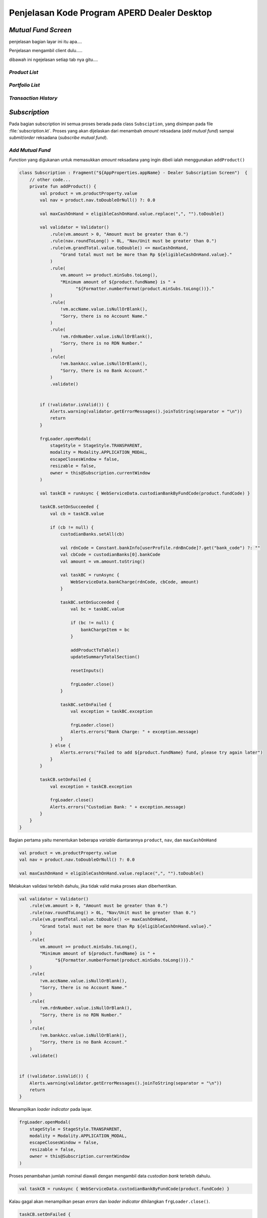 Penjelasan Kode Program APERD Dealer Desktop
=======


*Mutual Fund Screen*
-------

penjelasan bagian layar ini itu apa....


Penjelasan mengambil client dulu.....


dibawah ini ngejelasan setiap tab nya gitu....

*Product List*
~~~~~~~


*Portfolio  List*
~~~~~~~


*Transaction History*
~~~~~~~


*Subscription*
-------

Pada bagian subscription ini semua proses berada pada class ``Subsciption``, yang disimpan pada
file :file:`subscription.kt`. Proses yang akan dijelaskan dari menambah *amount* reksadana (*add mutual fund*)
sampai *submit*/*order* reksadana (*subscribe mutual fund*).


*Add Mutual Fund*
~~~~~~~
*Function* yang digukanan untuk memasukkan *amount* reksadana yang ingin dibeli ialah menggunakan ``addProduct()``

.. code-block:: kotlin

    class Subscription : Fragment("${AppProperties.appName} - Dealer Subscription Screen")  {
        // other code...
        private fun addProduct() {
            val product = vm.productProperty.value
            val nav = product.nav.toDoubleOrNull() ?: 0.0

            val maxCashOnHand = eligibleCashOnHand.value.replace(",", "").toDouble()

            val validator = Validator()
                .rule(vm.amount > 0, "Amount must be greater than 0.")
                .rule(nav.roundToLong() > 0L, "Nav/Unit must be greater than 0.")
                .rule(vm.grandTotal.value.toDouble() <= maxCashOnHand,
                    "Grand total must not be more than Rp ${eligibleCashOnHand.value}."
                )
                .rule(
                    vm.amount >= product.minSubs.toLong(),
                    "Minimum amount of ${product.fundName} is " +
                          "${Formatter.numberFormat(product.minSubs.toLong())}."
                )
                .rule(
                    !vm.accName.value.isNullOrBlank(),
                    "Sorry, there is no Account Name."
                )
                .rule(
                    !vm.rdnNumber.value.isNullOrBlank(),
                    "Sorry, there is no RDN Number."
                )
                .rule(
                    !vm.bankAcc.value.isNullOrBlank(),
                    "Sorry, there is no Bank Account."
                )
                .validate()


            if (!validator.isValid()) {
                Alerts.warning(validator.getErrorMessages().joinToString(separator = "\n"))
                return
            }

            frgLoader.openModal(
                stageStyle = StageStyle.TRANSPARENT,
                modality = Modality.APPLICATION_MODAL,
                escapeClosesWindow = false,
                resizable = false,
                owner = this@Subscription.currentWindow
            )

            val taskCB = runAsync { WebServiceData.custodianBankByFundCode(product.fundCode) }

            taskCB.setOnSucceeded {
                val cb = taskCB.value

                if (cb != null) {
                    custodianBanks.setAll(cb)

                    val rdnCode = Constant.bankInfo[userProfile.rdnBnCode]?.get("bank_code") ?: ""
                    val cbCode = custodianBanks[0].bankCode
                    val amount = vm.amount.toString()

                    val taskBC = runAsync {
                        WebServiceData.bankCharge(rdnCode, cbCode, amount)
                    }

                    taskBC.setOnSucceeded {
                        val bc = taskBC.value

                        if (bc != null) {
                            bankChargeItem = bc
                        }

                        addProductToTable()
                        updateSummaryTotalSection()

                        resetInputs()

                        frgLoader.close()
                    }

                    taskBC.setOnFailed {
                        val exception = taskBC.exception

                        frgLoader.close()
                        Alerts.errors("Bank Charge: " + exception.message)
                    }
                } else {
                    Alerts.errors("Failed to add ${product.fundName} fund, please try again later")
                }
            }

            taskCB.setOnFailed {
                val exception = taskCB.exception

                frgLoader.close()
                Alerts.errors("Custodian Bank: " + exception.message)
            }
        }
    }


Bagian pertama yaitu menentukan beberapa *variable* diantarannya ``product``, ``nav``, dan ``maxCashOnHand``

.. code-block::  kotlin

    val product = vm.productProperty.value
    val nav = product.nav.toDoubleOrNull() ?: 0.0

    val maxCashOnHand = eligibleCashOnHand.value.replace(",", "").toDouble()



Melakukan validasi terlebih dahulu, jika tidak valid maka proses akan diberhentikan.

.. code-block:: kotlin

    val validator = Validator()
        .rule(vm.amount > 0, "Amount must be greater than 0.")
        .rule(nav.roundToLong() > 0L, "Nav/Unit must be greater than 0.")
        .rule(vm.grandTotal.value.toDouble() <= maxCashOnHand,
            "Grand total must not be more than Rp ${eligibleCashOnHand.value}."
        )
        .rule(
            vm.amount >= product.minSubs.toLong(),
            "Minimum amount of ${product.fundName} is " +
                  "${Formatter.numberFormat(product.minSubs.toLong())}."
        )
        .rule(
            !vm.accName.value.isNullOrBlank(),
            "Sorry, there is no Account Name."
        )
        .rule(
            !vm.rdnNumber.value.isNullOrBlank(),
            "Sorry, there is no RDN Number."
        )
        .rule(
            !vm.bankAcc.value.isNullOrBlank(),
            "Sorry, there is no Bank Account."
        )
        .validate()


    if (!validator.isValid()) {
        Alerts.warning(validator.getErrorMessages().joinToString(separator = "\n"))
        return
    }


Menampilkan *loader indicator* pada layar.

.. code-block:: kotlin

    frgLoader.openModal(
        stageStyle = StageStyle.TRANSPARENT,
        modality = Modality.APPLICATION_MODAL,
        escapeClosesWindow = false,
        resizable = false,
        owner = this@Subscription.currentWindow
    )


Proses penambahan jumlah nominal diawali dengan mengambil data *custodian bank* terlebih dahulu.

.. code-block:: kotlin

    val taskCB = runAsync { WebServiceData.custodianBankByFundCode(product.fundCode) }


Kalau gagal akan menampilkan pesan *errors* dan *loader indicator* dihilangkan ``frgLoader.close()``.

.. code-block:: kotlin

    taskCB.setOnFailed {
        val exception = taskCB.exception

        frgLoader.close()
        Alerts.errors("Custodian Bank: " + exception.message)
    }

Jika sukses mengambil data *custodian bank*, akan dilanjutkan untuk mengambil data *bank charge*.
Sebelum mengambil data *bank charge* harus dicek *null* tidak nya *custodian bank*.
Jika berhasil, proses dilanjutkan dan kalau gagal akan menampilkan pesan *error* pada layar.

.. code-block:: kotlin

    taskCB.setOnSucceeded {
        val cb = taskCB.value

        if (cb != null) {
            custodianBanks.setAll(cb)

            val rdnCode = Constant.bankInfo[userProfile.rdnBnCode]?.get("bank_code") ?: ""
            val cbCode = custodianBanks[0].bankCode
            val amount = vm.amount.toString()

            val taskBC = runAsync {
                WebServiceData.bankCharge(rdnCode, cbCode, amount)
            }
            // handle error and success bank charge data...
        } else {
            Alerts.errors("Failed to add ${product.fundName} fund, please try again later")
        }
    }


Kalau gagal mengambil data *bank charge* akan menampilkan *alert errors* dan *loader indicator* dihilangkan.

.. code-block:: kotlin

    taskBC.setOnFailed {
        val exception = taskBC.exception

        frgLoader.close()
        Alerts.errors("Bank Charge: " + exception.message)
    }


Setelah berhasil mengambil data *bank charge*, harus dicek terlebih dahulu. Kalau tidak ``null`` akan disimpan pada
variable ``bankChargeItem``, supaya data *bank charge* dapat disimpan. Selanjutnya, reksadana akan disimpan dengan
menggunakan *method* ``addProductToTable()``, dan juga *summary section* akan diperbaharui dengan
``updateSummaryTotalSection()``. Tidak lupa *form* direset ``resetInputs()`` dan *loader indicator* di hilangkan.

.. code-block:: kotlin

    taskBC.setOnSucceeded {
        val bc = taskBC.value

        if (bc != null) {
            bankChargeItem = bc
        }

        addProductToTable()
        updateSummaryTotalSection()

        resetInputs()

        frgLoader.close()
    }


Semua *function* yang berada pada ``taskBC.setOnSucceeded {...}`` akan dijelaskan dengan detail sebagai berikut:

#. *Function AddProductToTable()*
    Fungsi ini digunakan untuk menyimpan reksadana yang sudah ditambahkan pada tabel, atau dalam variable ``fundOrders``.
    Sebelum disimpan data harus dicek terlebih dahulu apakah sudah tersedia atau belum. Jika sudah ada, data tidak akan
    ditambahkan melainkan hanya memperbaharui jumlah *amount* (``amount_lama`` + ``amount_baru``), *bank charge* dan
    *custodian bank*. Jika tidak ada, maka data akan ditambahkan pada tabel.

    .. code-block:: kotlin

        class Subscription : Fragment("${AppProperties.appName} - Dealer Subscription Screen")  {
            // other code...
            private fun addProductToTable() {
                val product = vm.productProperty.value
                val feeSubs = product.feeSubs.toDoubleOrNull() ?: 0.0

                val dataToUpdate = fundOrders.find { it.fundCode == product.fundCode }
                vm.amount += dataToUpdate?.amount ?: 0L

                val data = FundOrderSubs(
                    fundCode = product.fundCode,
                    fundName = product.fundName,
                    lastPrice = product.nav.toDouble(),
                    amount = vm.amount,
                    trxFee = feeSubs,
                    unit = vm.amount.toDouble() / product.nav.toDouble(),
                    dealerFee = 0.0,
                    bankChargeItem = bankChargeItem
                )

                if (!custodianBanks.isEmpty()) {
                    data.cb = custodianBanks[0]
                }

                if (dataToUpdate != null) {
                    fundOrders[fundOrders.indexOf(dataToUpdate)] = data
                } else {
                    fundOrders.add(data)
                }
            }
        }


#. *Function updateSummaryTotalSection()*
    Selanjutnya fungsi ``updateSummaryTotalSection()`` berguna untuk memperbaharui *summary section* pada layar
    subscription.

    .. code-block:: kotlin

        class Subscription : Fragment("${AppProperties.appName} - Dealer Subscription Screen")  {
            // other code...
            private fun updateSummaryTotalSection() {
                vm.totalAmount.value = fundOrders.sumByLong { it.amount }

                vm.totalTrxFee.value = fundOrders.map { (it.trxFee * it.amount.toDouble()) / 100 }
                    .sumByLong { it.toLong() }

                vm.totalDealerFee.value = fundOrders.map { (it.dealerFee * it.amount.toDouble()) / 100 }
                    .sumByLong { it.toLong() }

                vm.totalBc.value = fundOrders.map { it.bankChargeItem.bankCharge.toDoubleOrNull() ?: 0.0 }
                    .sumOf { it.roundToLong() }

                vm.grandTotal.value = vm.totalAmount.value + vm.totalTrxFee.value + vm.totalDealerFee.value + vm.totalBc.value
            }
        }


#. *Function resetInputs()*
    Terakhir fungsi ``resetInputs()`` berguna agar *input amount* direset ke 0.

    .. code-block:: kotlin

        class Subscription : Fragment("${AppProperties.appName} - Dealer Subscription Screen")  {
            // other code...
            private fun resetInputs() {
                vm.amount = 0
            }
        }

*Subscribe Mutual Fund*
~~~~~~~
Proses *subscribe* dilakukan dengan menekan tombol *submit* dan akan mengekseskusi *function* ``order()``.

.. code-block:: kotlin

    class Subscription : Fragment("${AppProperties.appName} - Dealer Subscription Screen")  {
        // other code...
        private fun order() {
            val maxCashOnHand = eligibleCashOnHand.value.replace(",", "").toDouble()

            val validator = Validator()
                .rule(GlobalState.clientsAperdState.selectedClient != null, Constant.NO_CLIENT_SELECTED)
                .rule(!fundOrders.isEmpty(), "Please select a product.")
                .rule(vm.grandTotal.value.toDouble() <= maxCashOnHand,
                    "Grand total must not be more than Rp ${eligibleCashOnHand.value}."
                )
                .rule(
                    !vm.accName.value.isNullOrBlank(),
                    "Sorry, there is no Account Name."
                )
                .rule(
                    !vm.rdnNumber.value.isNullOrBlank(),
                    "Sorry, there is no RDN Number."
                )
                .rule(
                    !vm.bankAcc.value.isNullOrBlank(),
                    "Sorry, there is no Bank Account."
                )
                .validate()

            if (!validator.isValid()) {
                Alerts.warning(validator.getErrorMessages().joinToString(separator = "\n"))
                return
            }

            setMutualFundOrders()

            alert(Alert.AlertType.CONFIRMATION, "", "Are you sure you want to subscribe this mutual fund?",
                ButtonType.YES, ButtonType.CANCEL, title = "Order Confirmation"
            ) {
                if (it == ButtonType.YES) {
                    frgLoader.openModal(
                        stageStyle = StageStyle.TRANSPARENT,
                        modality = Modality.APPLICATION_MODAL,
                        escapeClosesWindow = false,
                        resizable = false,
                        owner = this@Subscription.currentWindow
                    )

                    val task = runAsync { WebServiceData.subscribe(subscribeProducts) }

                    task.setOnSucceeded {
                        frgLoader.close()

                        Alerts.information("Successfully subscribe mutual fund")
                        currentStage?.close()
                    }

                    task.setOnFailed {
                        frgLoader.close()

                        val exception = task.exception
                        Alerts.errors("Subscription: " + exception.message)
                    }
                }
            }
        }
    }


Menentukan *local variable* untuk menyimpan maximum cash on hand.

.. code-block:: kotlin

    val maxCashOnHand = eligibleCashOnHand.value.replace(",", "").toDouble()


Setelah itu akan dilakukan validasi untuk pengecekan apakah data yang mau dikirim sudah sesuai apa belum.

.. code-block:: kotlin

    val validator = Validator()
        .rule(GlobalState.clientsAperdState.selectedClient != null, Constant.NO_CLIENT_SELECTED)
        .rule(!fundOrders.isEmpty(), "Please select a product.")
        .rule(vm.grandTotal.value.toDouble() <= maxCashOnHand,
            "Grand total must not be more than Rp ${eligibleCashOnHand.value}."
        )
        .rule(
            !vm.accName.value.isNullOrBlank(),
            "Sorry, there is no Account Name."
        )
        .rule(
            !vm.rdnNumber.value.isNullOrBlank(),
            "Sorry, there is no RDN Number."
        )
        .rule(
            !vm.bankAcc.value.isNullOrBlank(),
            "Sorry, there is no Bank Account."
        )
        .validate()

    if (!validator.isValid()) {
        Alerts.warning(validator.getErrorMessages().joinToString(separator = "\n"))
        return
    }


Menyimpan semua data untuk dikirim yang berada pada *function* ``setMutualFundOrders()``. Pada fungsi ini akan
melakukan penyimapan data pada variabel ``fundOrders`` ke ``subscribeProducts``. Sebelum pemindahan dilakukan,
data ``subscribeProducts`` akan dihapus terlebih dahulu ``subscribeProducts.clear()``.

.. code-block:: kotlin

    class Subscription : Fragment("${AppProperties.appName} - Dealer Subscription Screen")  {
        // other code...
        private fun setMutualFundOrders() {
            subscribeProducts.clear()
            fundOrders.forEach { fundOrder ->
                val cb = fundOrder.cb
                val bankChargeItem = fundOrder.bankChargeItem

                val rdnBankCode = Constant.bankInfo[userProfile.rdnBnCode]?.get("bank_code") ?: ""
                val trxFeeNominal = (fundOrder.amount.toDouble() * fundOrder.trxFee) / 100
                val dealerFeeNominal = (fundOrder.amount.toDouble() * fundOrder.dealerFee) / 100

                val subscribe = MutualFundOrder(
                    transDate = DateAndTime.now(),
                    transType = Constant.TRANS_TYPE_SUBS,
                    fundCode = fundOrder.fundCode,
                    sid = userProfile.sid,
                    qtyAmount = fundOrder.amount.toString(),
                    qtyUnit = fundOrder.unit.toString(),
                    lastNav = fundOrder.lastPrice.toString(),
                    feeNominal = trxFeeNominal.roundToLong().toString(),
                    feePersen = fundOrder.trxFee.toString(),
                    redmPaymentAccSeqCode = "",
                    redmPaymentBicCode = "",
                    redmPaymentAccNo = "",
                    rdnAccNo = userProfile.rdncbAccNo,
                    rdnBankCode = rdnBankCode,
                    rdnBankName = userProfile.rdncbAccName ?: "",
                    cbAccNo = cb.cbAccNo,
                    cbBankCode = cb.bankCode,
                    cbBankName = cb.cbName,
                    paymentDate = DateAndTime.now(),
                    transferType = Constant.TRANS_TYPE_SUBS,
                    transactionType = bankChargeItem.transactionType,
                    bankCharge = bankChargeItem.bankCharge,
                    deviceId = Constant.DEVICE_ID_DESKTOP,
                    feeNominalDealer = dealerFeeNominal.roundToLong().toString(),
                    feePersenDealer = fundOrder.dealerFee.toString(),
                    dealerName = GlobalState.session.userId,
                )

                subscribeProducts.add(subscribe)
            }
        }
    }


Menampilkan sebuah pesan konfirmasi sebelum melakukan pembelian reksdana. Jika user menekan tombol *Yes*
proses *subscribe product* akan dilakukan.

.. code-block:: kotlin

    alert(Alert.AlertType.CONFIRMATION, "", "Are you sure you want to subscribe this mutual fund?",
        ButtonType.YES, ButtonType.CANCEL, title = "Order Confirmation"
    ) {
        if (it == ButtonType.YES) {
            // code for handle subscribe product...
        }
    }


Menampilkan *loader indicator* pada layar.

.. code-block:: kotlin

    frgLoader.openModal(
        stageStyle = StageStyle.TRANSPARENT,
        modality = Modality.APPLICATION_MODAL,
        escapeClosesWindow = false,
        resizable = false,
        owner = this@Subscription.currentWindow
    )


Selanjutnya, *request* untuk *subscribe product*

.. code-block:: kotlin

    val task = runAsync { WebServiceData.subscribe(subscribeProducts) }


Jika berhasil, *loader indicator* akan dihilangkan dan menampilkan pesan *success*.
Setelah user *click* tombol *oke* atau *close*, layar *subscription* akan ditutup dengan ``currentStage?.close()``.

.. code-block:: kotlin

    task.setOnSucceeded {
        frgLoader.close()

        Alerts.information("Successfully subscribe mutual fund")
        currentStage?.close()
    }


Jika gagal, *loader indicator* akan dihilangkan dan menampilkan pesan *error* pada layar.

.. code-block:: kotlin

    task.setOnFailed {
        frgLoader.close()

        val exception = task.exception
        Alerts.errors("Subscription: " + exception.message)
    }


*Redemption*
-------

Untuk *redemption* semua proses berada pada *Redemption Class*, yang disimpan pada file ``redemption.kt``.
Penjelasan setiap proses akan dimulai dari tambah reksadana (*add mutual fund*) sampai
*submit*/*redeem* reksadana (*redeem mutual fund*).

*Add Mutual Fund*
~~~~~~~

Proses menambahkan reksadana untuk dijual berada pada *function* ``addPortofolio()``, yang dapat dilihat pada *code*
dibawah ini.

.. code-block:: kotlin

    class Redemption : Fragment("${AppProperties.appName} - Dealer Redemption Screen") {
        //other code...
        private fun addPortofolio() {
            val portofolioItem = vm.portofolioProperty.value
            val maxUnit = portofolioItem.unit.toDouble()
            val maxUnitScaled = Formatter.setScale(maxUnit, Constant.DIGIT_COMMA_UNIT).toDouble()
            val maxAmount = MutualFundUtils.getMaxPortofolioAmount(portofolioItem).roundToLong()
            val minRedeem = portofolioItem.minRedem.toLong()

            val dataToUpdate = fundOrders.find { it.fundCode == portofolioItem.fundCode }

            val insertedUnit: Double
            val insertedAmount: Long
            if (dataToUpdate !== null) {
                insertedUnit = dataToUpdate.unit.toDouble() + vm.unitProperty.value
                insertedAmount = dataToUpdate.amount.toLong() + vm.amountProperty.value
            } else {
                insertedUnit = vm.unitProperty.value
                insertedAmount = vm.amountProperty.value
            }

            val validator = Validator()
                .rule(vm.unitProperty > 0.0, "Unit must grater than 0.0.")
                .rule(vm.amountProperty > 0, "Amount must grater than 0.")
                .rule(
                    vm.amountProperty >= minRedeem,
                    "Minimum amount of ${vm.portofolioProperty.value.fundName} is ${Formatter.numberFormat(minRedeem)}."
                )
                .rule(insertedUnit <= maxUnitScaled, "Maximum unit is ${Formatter.numberFormat(maxUnitScaled, Constant.DIGIT_COMMA_UNIT)} unit.")
                .rule(insertedAmount <= maxAmount, "Amount must not grater than ${Formatter.numberFormat(maxAmount)}.")
                .rule(
                    !vm.accName.value.isNullOrBlank(),
                    "Sorry, there is no Account Name."
                )
                .rule(
                    !vm.rdnNumber.value.isNullOrBlank(),
                    "Sorry, there is no RDN Number."
                )
                .rule(
                    !vm.bankAcc.value.isNullOrBlank(),
                    "Sorry, there is no Bank Account."
                )
                .validate()

            if (!validator.isValid()) {
                Alerts.warning(validator.getErrorMessages().joinToString(separator = "\n"))
                return
            }

            frgLoader.openModal(
                stageStyle = StageStyle.TRANSPARENT,
                modality = Modality.APPLICATION_MODAL,
                escapeClosesWindow = false,
                resizable = false,
                owner = this@Redemption.currentWindow
            )

            val task = runAsync {
                WebServiceData.fundByFundCode(portofolioItem.fundCode)
            }

            task.setOnSucceeded {
                product = task.value!!

                addPortofolioToTable()
                updateSummaryTotalSection()

                resetInputs()
                frgLoader.close()
            }

            task.setOnFailed {
                frgLoader.close()

                val exception = task.exception
                Alerts.errors("Mutual Fund By Fund Code: " + exception.message)
            }
        }
    }


Pertama, menentukan beberapa *local variables* untuk digunakan nanti pada proses selanjutnya.

.. code-block:: kotlin

    val portofolioItem = vm.portofolioProperty.value
    val maxUnit = portofolioItem.unit.toDouble()
    val maxUnitScaled = Formatter.setScale(maxUnit, Constant.DIGIT_COMMA_UNIT).toDouble()
    val maxAmount = MutualFundUtils.getMaxPortofolioAmount(portofolioItem).roundToLong()
    val minRedeem = portofolioItem.minRedem.toLong()

    val dataToUpdate = fundOrders.find { it.fundCode == portofolioItem.fundCode }

    val insertedUnit: Double
    val insertedAmount: Long


Melakukan pengecekan apakah reksadana sudah tersimpan atau belum, agar dapat menentukan berapa banyak *unit* dan *amount*.

.. code-block:: kotlin

    if (dataToUpdate !== null) {
        insertedUnit = dataToUpdate.unit.toDouble() + vm.unitProperty.value
        insertedAmount = dataToUpdate.amount.toLong() + vm.amountProperty.value
    } else {
        insertedUnit = vm.unitProperty.value
        insertedAmount = vm.amountProperty.value
    }


Melakukan validasi untuk mengecek apakah data yang dimasukkan sudah sesuai atau belum.
Kalau belum proses ini akan diberhentikan.

.. code-block:: kotlin

    val validator = Validator()
        .rule(vm.unitProperty > 0.0, "Unit must grater than 0.0.")
        .rule(vm.amountProperty > 0, "Amount must grater than 0.")
        .rule(
            vm.amountProperty >= minRedeem,
            "Minimum amount of ${vm.portofolioProperty.value.fundName} is ${Formatter.numberFormat(minRedeem)}."
        )
        .rule(insertedUnit <= maxUnitScaled, "Maximum unit is ${Formatter.numberFormat(maxUnitScaled, Constant.DIGIT_COMMA_UNIT)} unit.")
        .rule(insertedAmount <= maxAmount, "Amount must not grater than ${Formatter.numberFormat(maxAmount)}.")
        .rule(
            !vm.accName.value.isNullOrBlank(),
            "Sorry, there is no Account Name."
        )
        .rule(
            !vm.rdnNumber.value.isNullOrBlank(),
            "Sorry, there is no RDN Number."
        )
        .rule(
            !vm.bankAcc.value.isNullOrBlank(),
            "Sorry, there is no Bank Account."
        )
        .validate()

    if (!validator.isValid()) {
        Alerts.warning(validator.getErrorMessages().joinToString(separator = "\n"))
        return
    }


Menampilkan *loader indicator* pada layar.

.. code-block:: kotlin

    frgLoader.openModal(
        stageStyle = StageStyle.TRANSPARENT,
        modality = Modality.APPLICATION_MODAL,
        escapeClosesWindow = false,
        resizable = false,
        owner = this@Redemption.currentWindow
    )


Mengambil data *mutual fund* untuk mengambil data *fee redemption*.

.. code-block:: kotlin

    val task = runAsync {
        WebServiceData.fundByFundCode(portofolioItem.fundCode)
    }


Jika gagal mengambil data *mutual fund* akan menampilkan pesan *error*
dan *loader indicator* dihilangkan ``frgLoader.close()``.

.. code-block:: kotlin

    task.setOnFailed {
        frgLoader.close()

        val exception = task.exception
        Alerts.errors("Mutual Fund By Fund Code: " + exception.message)
    }


Kalau berhasil mengambil data *mutual fund* maka akan menyimpan reksadana pada tabel dan memperbaharui *summary section*.
Setelah itu lanjut mereset *form input* sama *loader indicator* akan dihilangkan.

.. code-block:: kotlin

    task.setOnSucceeded {
        product = task.value!!

        addPortofolioToTable()
        updateSummaryTotalSection()

        resetInputs()
        frgLoader.close()
    }


Berikut merupakan penjelasan setiap *function* yang berada pada *block* ``task.setOnSucceeded {...}``:

#. *Function addPortofolioToTable()*
    *Function* ini berguna untuk menambahkan data reksadana yang mau dijual pada tabel. Data yang berada pada tabel
    disimpan di *variable* ``fundOrders``. Proses penambahan data ini tidak langsung disimpan begitu saja, tetapi
    melewati pengecekan terlebih dahulu.
    Apakah reksadana sudah ada yang disimpan atau belum, seperti pada *code* ``if (dataToUpdate != null) {}``.
    Jika reksadana kosong akan langsung disimpan, kalau tidak akan menghitung (``unit_lama`` + ``unit_baru``) dan
    (``amount_lama`` + ``amount_baru``) untuk *update* reksadana nya.


    .. code-block:: kotlin

        class Redemption : Fragment("${AppProperties.appName} - Dealer Redemption Screen") {
            //other code...
            private fun addPortofolioToTable() {
                val portofolioItem = vm.portofolioProperty.value

                val unit: Double = vm.unitProperty.value
                val amount: Long = vm.amountProperty.value
                val feeRedm = product.feeRedm

                val data = FundOrderRedm(
                    fundCode =  portofolioItem.fundCode,
                    fundName = portofolioItem.fundName,
                    lastPrice = portofolioItem.lastPrice.toDouble(),
                    trxFee = feeRedm.toDouble(),
                    unit = unit,
                    amount = amount,
                    dealerFee = 0.0
                )

                val dataToUpdate = fundOrders.find { it.fundCode == portofolioItem.fundCode }

                if (dataToUpdate != null) {
                    data.unit = dataToUpdate.unit + unit
                    data.amount = dataToUpdate.amount + amount

                    fundOrders[fundOrders.indexOf(dataToUpdate)] = data
                } else {
                    fundOrders.add(data)
                }
            }
        }


#. *Function updateSummaryTotalSection()*
    Memiliki fungsi untuk memperbaharui *summary section*

    .. code-block:: kotlin

        class Redemption : Fragment("${AppProperties.appName} - Dealer Redemption Screen") {
            //other code...
            private fun updateSummaryTotalSection() {
                vm.totalAmount.value = fundOrders.sumOf { it.amount.toLong() }

                vm.totalTrxFee.value = fundOrders.map { (it.trxFee.toDouble() * it.amount.toDouble()) / 100 }
                    .sumByLong { it.toLong() }

                vm.totalDealerFee.value = fundOrders.map { (it.dealerFee.toDouble() * it.amount.toDouble()) / 100 }
                    .sumByLong { it.toLong() }

                vm.estTotalRedm.value = vm.totalAmount.value - vm.totalTrxFee.value - vm.totalDealerFee.value
            }
        }


#. *Function resetInputs()*
    Berfungsi untuk *reset* *input unit* dan *amount* menjadi 0.

    .. code-block:: kotlin

        class Redemption : Fragment("${AppProperties.appName} - Dealer Redemption Screen") {
            //other code...
            private fun resetInputs() {
                vm.unitProperty.set(0.0)
                vm.amountProperty.set(0L)
            }
        }


*Redeem Mutual Fund*
~~~~~~~

Proses penjualan reksadana dilakukan setelah tombol *submit* ditekan, dan akan menjalankan *function* ``redeem()``.

.. code-block:: kotlin

    class Redemption : Fragment("${AppProperties.appName} - Dealer Redemption Screen") {
        //other code...
        private fun redeem() {
            val validator = Validator()
                .rule(GlobalState.clientsAperdState.selectedClient != null, Constant.NO_CLIENT_SELECTED)
                .rule(!fundOrders.isEmpty(), "Please add portfolio.")
                .rule(
                    !vm.accName.value.isNullOrBlank(),
                    "Sorry, there is no Account Name."
                )
                .rule(
                    !vm.rdnNumber.value.isNullOrBlank(),
                    "Sorry, there is no RDN Number."
                )
                .rule(
                    !vm.bankAcc.value.isNullOrBlank(),
                    "Sorry, there is no Bank Account."
                )
                .validate()

            if (!validator.isValid()) {
                Alerts.warning(validator.getErrorMessages().joinToString(separator = "\n"))
                return
            }

            setMutualFundOrders()

            alert(
                Alert.AlertType.CONFIRMATION, "",
                "Are you sure you want to redeem this mutual fund?", ButtonType.YES,
                ButtonType.CANCEL, title = "Order Confirmation"
            ) {
                if (it == ButtonType.YES) {
                    frgLoader.openModal(
                        stageStyle = StageStyle.TRANSPARENT,
                        modality = Modality.APPLICATION_MODAL,
                        escapeClosesWindow = false,
                        resizable = false,
                        owner = this@Redemption.currentWindow
                    )

                    val task = runAsync { WebServiceData.redeem(redeemProducts) }

                    task.setOnSucceeded {
                        frgLoader.close()

                        Alerts.information("Successfully redeem mutual fund")
                        currentStage?.close()
                    }

                    task.setOnFailed {
                        frgLoader.close()

                        val exception = task.exception
                        Alerts.errors(exception.message)
                    }
                }
            }
        }
    }


Pertama yang dilakukan adalah validasi data apakah sudah sesuai atau belum.

.. code-block:: kotlin

    val validator = Validator()
        .rule(GlobalState.clientsAperdState.selectedClient != null, Constant.NO_CLIENT_SELECTED)
        .rule(!fundOrders.isEmpty(), "Please add portfolio.")
        .rule(
            !vm.accName.value.isNullOrBlank(),
            "Sorry, there is no Account Name."
        )
        .rule(
            !vm.rdnNumber.value.isNullOrBlank(),
            "Sorry, there is no RDN Number."
        )
        .rule(
            !vm.bankAcc.value.isNullOrBlank(),
            "Sorry, there is no Bank Account."
        )
        .validate()

    if (!validator.isValid()) {
        Alerts.warning(validator.getErrorMessages().joinToString(separator = "\n"))
        return
    }


Menyimpan semua data untuk dikirim yang berada pada *function* ``setMutualFundOrders()``. Pada fungsi ini akan
melakukan penyimpanan data pada variabel ``fundOrders`` ke ``redeemProducts``. Sebelum pemindahan dilakukan,
data ``redeemProducts`` akan dihapus terlebih dahulu ``redeemProducts.clear()``.

.. code-block:: kotlin

    class Redemption : Fragment("${AppProperties.appName} - Dealer Redemption Screen") {
        //other code...
        private fun setMutualFundOrders() {
            redeemProducts.clear()
            fundOrders.forEach { fundOrder ->
                val trxFeeNominal = (fundOrder.amount.toDouble() * fundOrder.trxFee.toDouble()) / 100
                val dealerFeeNominal = (fundOrder.amount.toDouble() * fundOrder.dealerFee.toDouble()) / 100

                val redeem = MutualFundOrder(
                    transDate = DateAndTime.now(),
                    transType = Constant.TRANS_TYPE_REDM,
                    fundCode = fundOrder.fundCode,
                    sid = userProfile.sid,
                    qtyAmount = fundOrder.amount.toString(),
                    qtyUnit = fundOrder.unit.toString(),
                    lastNav = fundOrder.lastPrice.toString(),
                    feeNominal = trxFeeNominal.roundToLong().toString(),
                    feePersen = fundOrder.trxFee.toString(),
                    feeNominalDealer = dealerFeeNominal.roundToLong().toString(),
                    feePersenDealer = fundOrder.dealerFee.toString(),
                    redmPaymentAccSeqCode = "",
                    redmPaymentBicCode = "",
                    redmPaymentAccNo = "",
                    paymentDate = DateAndTime.now(),
                    transferType = Constant.TRANS_TYPE_REDM,
                    deviceId = Constant.DEVICE_ID_DESKTOP,
                    dealerName = GlobalState.session.userId
                )

                redeemProducts.add(redeem)
            }
        }
    }


Menampilkan sebuah pesan konfirmasi sebelum melakukan penjualan reksadana. Jika user menekan tombol *Yes*
proses *redemption* akan dilakukan.

.. code-block:: kotlin

    alert(
        Alert.AlertType.CONFIRMATION, "",
        "Are you sure you want to redeem this mutual fund?", ButtonType.YES,
        ButtonType.CANCEL, title = "Order Confirmation"
    ) {
        if (it == ButtonType.YES) {
            // code for handle redemption...
        }
    }


Menampilkan *loader indicator* pada layar.

.. code-block:: kotlin

    frgLoader.openModal(
        stageStyle = StageStyle.TRANSPARENT,
        modality = Modality.APPLICATION_MODAL,
        escapeClosesWindow = false,
        resizable = false,
        owner = this@Redemption.currentWindow
    )


Selanjutnya, *request* untuk *redemption*

.. code-block:: kotlin

    val task = runAsync { WebServiceData.redeem(redeemProducts) }


Jika berhasil, *loader indicator* akan dihilangkan dan menampilkan pesan *success*.
Setelah user *click* tombol *oke* atau *close*, layar *redemption* akan ditutup dengan ``currentStage?.close()``.

.. code-block:: kotlin

    task.setOnSucceeded {
        frgLoader.close()

        Alerts.information("Successfully redeem mutual fund")
        currentStage?.close()
    }


Jika gagal, *loader indicator* akan dihilangkan dan menampilkan pesan *error* pada layar.

.. code-block:: kotlin

    task.setOnFailed {
        frgLoader.close()

        val exception = task.exception
        Alerts.errors(exception.message)
    }


*Switching*
-------

*Switching* berfungsi untuk memindahkan reksadana yang dimiliki kepada reksadana yang lain.
Pada *Switching* semua proses berada pada *Switching Class*, yang disimpan pada file ``switching.kt``.
Proses yang akan dijelaskan meliputi pemilihan *switching in*,
tambah *switching in* (*add switching in*),
dan *submit*/*switch* reksadana (*switch mutual fund*).

*Choose Product To Switching In*
~~~~~~~

Memilih *Switching In Mutual Fund* dilakukan dengan menekan nama reksadana yang berada pada daftar reksadana dibawah
*form add switching out*. Proses ini dilakukan dengan menggunakan *function* ``choosenProduct(fundCode: String)``,
yang ditampilkan dibawah ini.

.. code-block:: kotlin

    class Switching : Fragment("${AppProperties.appName} - Dealer Switching Screen")  {
        //other code...
        private fun chosenProduct(fundCode: String) {
            var added = true

            if (
                productIn.value.fundCode.isNotBlank() &&
                productIn.value.fundCode !== fundCode
            ) {
                added = false
                alert(
                    Alert.AlertType.CONFIRMATION, "",
                    "Are you sure you want to change your portfolio?", ButtonType.YES,
                    ButtonType.CANCEL, title = "Confirmation"
                ) {
                    if (it == ButtonType.YES) {
                        added = true
                        resetForm()
                    }
                }
            }

            if (added) {
                productIn.value = list.first { it.fundCode == fundCode }
            }
        }
    }


Pada fungsi di atas memiliki beberapa kondisi untuk menampilkan pesan konfirmasi penggantian data *switching in* , jika mau diganti.
Kedua, kondisi untuk menambahkan data *switching in* yang telah dipilih.


*Add Switching In*
~~~~~~~

Menentukan besaran nominal *amount* atau *unit* reksadana (*switching out*) yang mau dipindahkan dengan
menekan tombol *Add*, lalu akan menjalankan *code* yang berada pada *function* ``addSwitchingIn()``

.. code-block:: kotlin

    class Switching : Fragment("${AppProperties.appName} - Dealer Switching Screen")  {
        //other code...
        private fun addSwitchingIn() {
            val productIn = productIn.value

            val portofolioItem = vm.portofolioProperty.value
            val maxUnit = portofolioItem.unit.toDouble()
            val maxUnitScaled = Formatter.setScale(maxUnit, Constant.DIGIT_COMMA_UNIT).toDouble()
            val maxAmount = MutualFundUtils.getMaxPortofolioAmount(portofolioItem).roundToLong()

            var minSubs = productIn.minSubs.toLongOrNull()
            if (minSubs == null) {
                minSubs = 0L
            }

            val nav = productIn.nav.toDoubleOrNull() ?: 0.0
            val validator = Validator()
                .rule(vm.unitProperty > 0.0, "Unit must grater than 0.")
                .rule(vm.amountProperty > 0L, "Amount must grater than 0.")
                .rule(vm.unitProperty.value <= maxUnitScaled, "Maximum unit is ${Formatter.numberFormat(maxUnitScaled)} unit.")
                .rule(vm.amountProperty.value <= maxAmount, "Amount must not grater than ${Formatter.numberFormat(maxAmount)}.")
                .rule(productIn.fundCode.isNotBlank(), "Please select product.")
                .rule(productIn.fundCode.isBlank() || nav.roundToLong() > 0L, "Nav/Unit must be greater than 0.")
                .rule(vm.amountProperty > minSubs, "Minimum transaction for ${productIn.fundName} is ${Formatter.numberFormat(minSubs)}.")
                .validate()

            if (!validator.isValid()) {
                Alerts.warning(validator.getErrorMessages().joinToString(separator = "\n"))
                return
            }

            vm.switchingInTrxFee.value = productIn.feeSwitch.toDoubleOrNull() ?: 0.0

            productInNotSelected.set(false)
            updateSummaryTotalSection()
        }
    }


Hal pertama yang dilakukan yaitu menentukan beberapa *local vaiables* terlebih dahulu.

.. code-block:: kotlin

    val productIn = productIn.value

    val portofolioItem = vm.portofolioProperty.value
    val maxUnit = portofolioItem.unit.toDouble()
    val maxUnitScaled = Formatter.setScale(maxUnit, Constant.DIGIT_COMMA_UNIT).toDouble()
    val maxAmount = MutualFundUtils.getMaxPortofolioAmount(portofolioItem).roundToLong()

    var minSubs = productIn.minSubs.toLongOrNull()


Selanjutnya, melakukan pengecekan pada ``minSubs`` apakah ``null`` atau tidak.
Jika ``null`` maka nilai dari ``minSubs`` akan diganti menjadi 0.

.. code-block:: kotlin

    if (minSubs == null) {
        minSubs = 0L
    }


Melakukan validasi agar data yang mau ditambahkan dicek terlebih dahulu benar atau tidak nya.

.. code-block:: kotlin

    val nav = productIn.nav.toDoubleOrNull() ?: 0.0
    val validator = Validator()
        .rule(vm.unitProperty > 0.0, "Unit must grater than 0.")
        .rule(vm.amountProperty > 0L, "Amount must grater than 0.")
        .rule(vm.unitProperty.value <= maxUnitScaled, "Maximum unit is ${Formatter.numberFormat(maxUnitScaled)} unit.")
        .rule(vm.amountProperty.value <= maxAmount, "Amount must not grater than ${Formatter.numberFormat(maxAmount)}.")
        .rule(productIn.fundCode.isNotBlank(), "Please select product.")
        .rule(productIn.fundCode.isBlank() || nav.roundToLong() > 0L, "Nav/Unit must be greater than 0.")
        .rule(vm.amountProperty > minSubs, "Minimum transaction for ${productIn.fundName} is ${Formatter.numberFormat(minSubs)}.")
        .validate()

    if (!validator.isValid()) {
        Alerts.warning(validator.getErrorMessages().joinToString(separator = "\n"))
        return
    }


Selanjutnya menyimpan data *switching in transaction fee*

.. code-block:: kotlin

    vm.switchingInTrxFee.value = productIn.feeSwitch.toDoubleOrNull() ?: 0.0


*Variable* ``productInNotSelected`` isi dengan *false*

.. code-block:: kotlin

    productInNotSelected.set(false)



Terakhir, perbaharui *summary section* dengan menggunakan *function* ``updateSummaryTotalSection()``.

.. code-block:: kotlin

    class Switching : Fragment("${AppProperties.appName} - Dealer Switching Screen")  {
        //other code...
        private fun updateSummaryTotalSection() {
            val totalTrxFee =  vm.switchingInTrxFee.value * vm.amountProperty.value.toDouble() / 100
            vm.totalTrxFee.value = totalTrxFee.toLong()

            val totalDealerFee = vm.dealerFee.value * vm.amountProperty.value.toDouble() / 100
            vm.totalDealerFee.value = totalDealerFee.toLong()

            updateUnit(vm.unitProperty.value, vm.amountProperty.value)
            updateAmount(vm.amountProperty.value)
        }

        private fun addSwitchingIn() {
            //other code..
            updateSummaryTotalSection()
        }
    }


*Switch Mutual Fund*
~~~~~~~

Melakukan *switch* reksadana dengan menekan tombol *submit*, dan akan menjalankan *function* ``switch()``.

.. code-block:: kotlin

    class Switching : Fragment("${AppProperties.appName} - Dealer Switching Screen")  {
        //other code...
        private fun switch() {
            val validator = Validator()
                .rule(vm.portofolioProperty.value.fundCode.isNotBlank(), "Sorry, no mutual fund is willing to exchange.")
                .rule(productIn.value.fundCode.isNotBlank(), "Please select product.")
                .rule(vm.unitTransfer.value > 0.0, "Unit transfer must grater than 0.")
                .rule(vm.switchingOutAmount.value > 0L, "Switching out amount must grater than 0.")
                .rule(vm.estUnitsEarned > 0.0, "Est. units earned must grater than 0.")
                .rule(vm.estSwitchingInAmount > 0L, "Est. switching in amount must grater than 0.")
                .rule(!userProfile.userId.isNullOrBlank(), "Sorry, there is no user profile for client name ${client.fullName}.")
                .validate()

            if (!validator.isValid()) {
                Alerts.warning(validator.getErrorMessages().joinToString(separator = "\n"))
                return
            }

            setMutualFundOrderForSwitch()

            alert(
                Alert.AlertType.CONFIRMATION, "",
                "Are you sure you want to switch this mutual fund?", ButtonType.YES,
                ButtonType.CANCEL, title = "Order Confirmation"
            ) {
                if (it == ButtonType.YES) {
                    frgLoader.openModal(
                        stageStyle = StageStyle.TRANSPARENT,
                        modality = Modality.APPLICATION_MODAL,
                        escapeClosesWindow = false,
                        resizable = false,
                        owner = this@Switching.currentWindow
                    )

                    val task = runAsync { WebServiceData.switch(switchProducts) }

                    task.setOnSucceeded {
                        frgLoader.close()

                        Alerts.information("Successfully switch mutual fund")
                        currentStage?.close()
                    }

                    task.setOnFailed {
                        frgLoader.close()

                        val exception = task.exception
                        Alerts.errors(exception.message)
                    }
                }
            }
        }
    }


Pertama yang dilakukan adalah validasi data apakah sudah sesuai atau belum.

.. code-block:: kotlin

    val validator = Validator()
        .rule(vm.portofolioProperty.value.fundCode.isNotBlank(), "Sorry, no mutual fund is willing to exchange.")
        .rule(productIn.value.fundCode.isNotBlank(), "Please select product.")
        .rule(vm.unitTransfer.value > 0.0, "Unit transfer must grater than 0.")
        .rule(vm.switchingOutAmount.value > 0L, "Switching out amount must grater than 0.")
        .rule(vm.estUnitsEarned > 0.0, "Est. units earned must grater than 0.")
        .rule(vm.estSwitchingInAmount > 0L, "Est. switching in amount must grater than 0.")
        .rule(!userProfile.userId.isNullOrBlank(), "Sorry, there is no user profile for client name ${client.fullName}.")
        .validate()

    if (!validator.isValid()) {
        Alerts.warning(validator.getErrorMessages().joinToString(separator = "\n"))
        return
    }


Menyimpan semua data untuk dikirim yang berada pada *function* ``setMutualFundOrderForSwitch()``. Pada fungsi ini akan
melakukan penyimpanan data pada variabel ``switchProducts``. Sebelum penyimpanan dilakukan,
data ``switchProducts`` akan dihapus terlebih dahulu ``switchProducts.clear()``.

.. code-block:: kotlin

    class Redemption : Fragment("${AppProperties.appName} - Dealer Redemption Screen") {
        //other code...
        private fun setMutualFundOrderForSwitch() {
            switchProducts.clear()
            val trxFeeNominalIn = (vm.amountProperty.value.toDouble() * vm.switchingInTrxFee.value) / 100
            val dealerFeeNominal = (vm.amountProperty.value.toDouble() * vm.dealerFee.value) / 100

            val switch = MutualFundOrder(
                transDate = DateAndTime.now(),
                transType = Constant.TRANS_TYPE_SWTC,
                fundCodeOut = vm.productProperty.value.fundCode,
                sid = userProfile.sid,
                qtyAmountOut = qtyAmountOut,
                qtyUnitOut = vm.unitTransfer.value.toString(),
                lastNav = productIn.value.nav,
                feeNominal = trxFeeNominalIn.roundToLong().toString(),
                feePersen = vm.switchingInTrxFee.value,
                feeNominalDealer = dealerFeeNominal.roundToLong().toString(),
                feePersenDealer = vm.dealerFee.value.toString(),
                switchingFeeCharge = productIn.value.feeSwitch,
                paymentDate = DateAndTime.now(),
                transferType = Constant.TRANS_TYPE_SWTC,
                fundCodeIn = productIn.value.fundCode,
                deviceId = Constant.DEVICE_ID_DESKTOP,
                dealerName = GlobalState.session.userId
            )

            switchProducts.add(switch)
        }
    }


Menampilkan sebuah pesan konfirmasi sebelum melakukan *switch* reksadana. Jika user menekan tombol *Yes*
proses *switching* akan dilakukan.

.. code-block:: kotlin

    alert(
        Alert.AlertType.CONFIRMATION, "",
        "Are you sure you want to switch this mutual fund?", ButtonType.YES,
        ButtonType.CANCEL, title = "Order Confirmation"
    ) {
        if (it == ButtonType.YES) {
            // code for handle switching...
        }
    }


Menampilkan *loader indicator* pada layar.

.. code-block:: kotlin

    frgLoader.openModal(
        stageStyle = StageStyle.TRANSPARENT,
        modality = Modality.APPLICATION_MODAL,
        escapeClosesWindow = false,
        resizable = false,
        owner = this@Switching.currentWindow
    )


Selanjutnya, *request* untuk *switching*

.. code-block:: kotlin

    val task = runAsync { WebServiceData.switch(switchProducts) }


Jika berhasil, *loader indicator* akan dihilangkan dan menampilkan pesan *success*.
Setelah user *click* tombol *oke* atau *close*, layar *switching* akan ditutup dengan ``currentStage?.close()``.

.. code-block:: kotlin

    task.setOnSucceeded {
        frgLoader.close()

        Alerts.information("Successfully switch mutual fund")
        currentStage?.close()
    }


Jika gagal, *loader indicator* akan dihilangkan dan menampilkan pesan *error* pada layar.

.. code-block:: kotlin

    task.setOnFailed {
        frgLoader.close()

        val exception = task.exception
        Alerts.errors(exception.message)
    }



*Bulk Order*
-------

Bulk order merupakan fitur untuk dapat membeli banyak reksadana (*subscription*), yang berada pada layar
*Bulk Order Subscription Screen*. Semua kode program berada dalam ``BulkSubscription Class``, disimpan pada file
```bulksubscriptionk.kt``. Kode program yang akan dijelaskan dimulai dari *download template*, *upload file*,
*process inquiry data*, dan *execute bulk order*.

*Download Template*
~~~~~~~

Proses *download template* dilakukan dengan menekan tombol *Download Template* dan akan menjalankan *function*
``downloadTemplate()``. Dengan *file* yang berformat *.xlsx*.

.. code-block:: kotlin

    class BulkSubscription : Fragment("${AppProperties.appName} - Bulk Order Subscription Screen") {
        //other code...
        private fun downloadTemplate() {
            val filename = "bulk-order-subscription-${Formatter.getDateAsYMD()}"
            val fileChooser = FileChooser()
            val extension = FileChooser.ExtensionFilter("Microsoft Excel Worksheet", "*.xlsx")
            fileChooser.extensionFilters.add(extension)
            fileChooser.initialFileName = filename
            val file = fileChooser.showSaveDialog(currentWindow)
            if (file != null) {
                writeExcel(file)
            }
        }
    }


Pertama, menentukan beberapa *variables* untuk digunakan pada proses selanjutnya.

.. code-block:: kotlin

    val filename = "bulk-order-subscription-${Formatter.getDateAsYMD()}"
    val fileChooser = FileChooser()
    val extension = FileChooser.ExtensionFilter("Microsoft Excel Worksheet", "*.xlsx")


Menyimpan nama *file* dan *extention file* pada ``FileChooser()`` *Object*,

.. code-block:: kotlin

    fileChooser.extensionFilters.add(extension)
    fileChooser.initialFileName = filename


Proses selanjutnya, menentukan tempat penyimpanan *file* yang akan diunduh dengan menggunakan
``showSaveDialog(currentWindow)``. *Function* ini akan mengambil lokasi *file download* juga.
Lalu dilakukan pengecekan apakah sudah ditentukan atau belum. Kalau sudah proses *download* akan di eksekusi
``writeExcel(file)``.


.. code-block:: kotlin

    val file = fileChooser.showSaveDialog(currentWindow)
    if (file != null) {
        writeExcel(file)
    }


*Function* ``writeExcel(file)`` masih berada pada *class* yang sama dan berguna untuk membuat *file excel* dengan
template yang sudah ditentukan. *Template* yang dibuat terdiri dari beberapa kolom diatarannya *Client Code*,
*IFUA No*, dan *Amount* (Nominal) yang berada pada kode
``columns.setAll("Client Code", "IFUA No", "Fund Code", "Amount (Nominal)")``.

.. code-block:: kotlin

    class BulkSubscription : Fragment("${AppProperties.appName} - Bulk Order Subscription Screen") {
        //other code...
        private fun writeExcel(file: File) {
            val wb = XSSFWorkbook()
            try {
                val outputStream = FileOutputStream(file)
                val sheet = wb.createSheet("order")
                val columns: ObservableList<String> = observableListOf()

                columns.setAll("Client Code", "IFUA No", "Fund Code", "Amount (Nominal)")

                var colNumber = 0
                val rowHeader = sheet.createRow(0)
                columns.forEach { title ->
                    val cell = rowHeader.createCell(colNumber++)
                    cell.setCellValue(title)
                }
                wb.write(outputStream)
                outputStream.close()
            } catch (e: Exception) {
                e.message?.let { Alerts.errors(it) }
            } finally {
                wb.close()
            }
        }
    }


*Upload File*
~~~~~~~

Fitur *upload file* hanya dapat menerima *file* dengan format *.xlsx*. *File* yang diunggah harus sesuai dengan
*template* yang sudah diunduh. Proses ini dilakukan dengan menekan tombol *Upload* yang akan
menjalankan *function* ``loadFileDialog()``.

.. code-block:: kotlin

    class BulkSubscription : Fragment("${AppProperties.appName} - Bulk Order Subscription Screen") {
        //other code...
        private fun loadFileDialog() {
            try {
                isFileChoosing = true
                updateUploadButtonState()

                val file: List<File> = chooseFile("Select file", arrayOf(
                    FileChooser.ExtensionFilter("Microsoft Excel Worksheet", "*.xlsx")
                ))

                isFileChoosing = false
                updateUploadButtonState()

                if (file.isEmpty()) return
                resetDataAll()

                val selectedFile: File = file.first()
                val filePath = selectedFile.absolutePath
                loadOrdersFromFile(filePath)
            } catch (e: Exception) {
                e.message?.let { Alerts.errors(it) }

                isFileChoosing = false
                updateUploadButtonState()
            }
        }
    }


Langkah awal akan membuka *file explorer* untuk memilih *file* yang akan diunggah. Lalu tombol *Upload* akan *disable*
agar user tidak dapat membuka *file explorer* lagi. Proses ini diawali dengan *disable* tombol *Upload* terlebih dahulu,
setelah itu *file explorer* akan dibuka.

.. code-block:: kotlin

    isFileChoosing = true
    updateUploadButtonState()

    val file: List<File> = chooseFile("Select file", arrayOf(
        FileChooser.ExtensionFilter("Microsoft Excel Worksheet", "*.xlsx")
    ))


Setelah *file* dipilih, tombol *Upload* akan diaktifkan lagi dengan menggunakan kode

.. code-block:: kotlin

    isFileChoosing = false
    updateUploadButtonState()


Selanjutnya dilakukan pengecekan apakah *file* kosong atau tidak. Kalau *file* kosong proses *upload* akan diberhentikan.

.. code-block:: kotlin

    if (file.isEmpty()) return

Jika *file* tidak kosong, selanjutnya  semua data akan direset ``resetDataAll()``.

.. code-block:: kotlin

    class BulkSubscription : Fragment("${AppProperties.appName} - Bulk Order Subscription Screen") {
        //other code...
        private fun resetDataAll() {
            isCheckedAll.value = false
            isUploaded.value = false
            isProcessInquiryClicked.value = false

            userProfiles.clear()

            totalItems.set(0)
            totalItemsProcessed.set(0)
            totalAmountProcessed.set(0)

            orderBookingList.clear()
            checkedList.clear()
            cashBalances.clear()
        }
    }


Setelah itu, file akan dibaca oleh sistem dan hasilnya akan ditampilkan pada tabel.

.. code-block:: kotlin

    val selectedFile: File = file.first()
    val filePath = selectedFile.absolutePath
    loadOrdersFromFile(filePath)


Pada *Function* ``loadOrdersFromFile(filePath)`` ini akan menyimpan data pada *excel* ke tabel.
Pertama, hasil *read file excel* disimpan pada *variable* ``val bulkOrderList = bulkLoader.loadFile(filePath)``.
Setelah berhasil membaca *file* akan dipindahkan pada *variable* ``orderBookingList.setAll(bulkOrder)`` untuk ditampilkan
pada tabel. Setelah pemindahan selesai, *variable* ``isUploaded`` *set* ke *true*, agar tombol *Process Inquiry Data*
dapat diaktifkan.

.. code-block:: kotlin

    class BulkSubscription : Fragment("${AppProperties.appName} - Bulk Order Subscription Screen") {
        //other code...
        private fun loadOrdersFromFile(filePath: String) {
            isUploaded.value = false

            val bulkLoader = BulkOrderSubscriptionLoader()
            val bulkOrderList = bulkLoader.loadFile(filePath)

            val bulkOrder = bulkOrderList.mapIndexed { idx, order ->
                val trxType = Constant.TRANS_TYPE_SUBS.toInt()

                val unformattedAmount = order.amount.replace(",", "")
                val amount = unformattedAmount.toDoubleOrNull() ?: throw Exception("The amount column must be filled in with numbers only.")

                val numb = idx + 1
                order.orderId = numb.toString()

                order.type = trxType.toString()
                order.amount = amount.roundToLong().toString()

                order.isCheckAble = false

                order
            }

            orderBookingList.setAll(bulkOrder)
            isUploaded.value = true
        }
    }


Terakhir, jika terjadi kesalahan atau *error* akan menampilkan pesan ke layar ``e.message?.let { Alerts.errors(it) }``.
Setelah pesan *error* ditampilkan, tombol *Upload* akan diaktifkan kembali.

.. code-block:: kotlin

    try {
        //handle upload file...
    } catch (e: Exception) {
        e.message?.let { Alerts.errors(it) }

        isFileChoosing = false
        updateUploadButtonState()
    }


*Process Inquiry Data*
~~~~~~~

Fitur ini berfungsi untuk memvalidasi semua data yang sudah diunggah, sebelum semua data di *order*. Proses ini berjalan
ketika tombol *Process Inquiry Data* ditekan dan akan menjalankan *function* ``processInquiryData()``, seperti pada
kode dibawah ini.

.. code-block:: kotlin

    class BulkSubscription : Fragment("${AppProperties.appName} - Bulk Order Subscription Screen") {
        //other code...
        private fun processInquiryData() {
            try {
                if (clientList.isEmpty()) {
                    Alerts.warning(
                        "There is no client list data. Please try logging in again then click this button"
                    )
                    return
                }
                frgLoader.openModal(
                    stageStyle = StageStyle.TRANSPARENT,
                    modality = Modality.APPLICATION_MODAL,
                    escapeClosesWindow = false,
                    resizable = false,
                    owner = this@BulkSubscription.currentWindow
                )

                cashBalances.clear()
                unprocessedMsgClearAll()

                runAsync {
                    orderBookingList.map { order ->
                        order.status = AperdOrderStatus.UNPROCESSED

                        val client = clientList.firstOrNull { it.clientCode == order.saCode }
                        if (client == null) {
                            order.unprocessedMsgList.add("Sorry, there is no client data for SA Code ${order.saCode}.")
                        } else {
                            order.name = client.fullName

                            runBlocking {
                                setUserData(client.clientCode)
                            }

                            //need to remove any leading zeroes client code, cuz the response is not use that
                            client.clientCode = Helper.removeLeadingZeros(client.clientCode)

                            val user = userProfiles.find { it.custCode.equals(client.clientCode) }
                            if (user !== null) {
                                val inquiry = InquiryTransaction(
                                    fundCode = order.fundCode,
                                    ifuaNo = order.ifuaNo,
                                    rdnSwiftCode = Constant.bankInfo[user.rdnBnCode]?.get("bank_code") ?: "",
                                    amountNominal = order.amount,
                                    unitNominal = "0",
                                    transactionType = Constant.TRANS_TYPE_SUBS
                                )

                                val inquiryTransaction = runBlocking { WebServiceData.inquiryTransaction(inquiry) }
                                if (inquiryTransaction != null) {
                                    order.sid = inquiryTransaction.sid
                                    order.lastNav = inquiryTransaction.lastNavUnit
                                    order.estUnit = inquiryTransaction.estUnit
                                    order.bankCharge = inquiryTransaction.bankCharge
                                    order.cbAccNo = inquiryTransaction.cbAccNo
                                    order.cbSwiftCode = inquiryTransaction.cbSwiftCode
                                    order.cbBankName = inquiryTransaction.cbAccName
                                    order.trxFee = inquiryTransaction.feePersen
                                    order.trxFeeAmount = inquiryTransaction.feeAmount
                                    order.dealerFee = "0"
                                    order.dealerFeeAmount = "0"
                                    order.transferType = inquiryTransaction.transferType
                                    order.transactionType = inquiryTransaction.transactionType

                                    if (order.amount.toLong() > 0L) {
                                        order.isCheckAble = true
                                    } else {
                                        order.unprocessedMsgList.add("Amount (Nominal) must be more than 0.")
                                    }
                                } else {
                                    order.unprocessedMsgList.add("Failed to retrieve mutual fund data for Fund Code ${order.fundCode}.")
                                }
                            } else {
                                order.unprocessedMsgList.add("Sorry, there is no profile data for ${order.name}.")
                            }

                            val cashBalance = cashBalances.filter { (key, _) -> key == client.clientCode }
                            if (cashBalance.isEmpty()) {
                                order.unprocessedMsgList.add("Sorry, failed to get Eligible Cash On Hand Data. Please try again later.")
                            }
                        }

                        order
                    }
                } ui { bulkOrder ->
                    orderBookingList.setAll(bulkOrder)

                    validateCashOnHand()
                    updateCheckedAllStatus()
                    updateSummaryTotalSection()

                    isProcessInquiryClicked.set(true)

                    frgLoader.close()
                }
            } catch (e: Exception) {
                Platform.runLater {
                    Alerts.errors("Sorry, failed to process inquiry data, please try again later.")

                    e.message?.let {
                        Logger.warning("${tagName}--processInquiryData", e.message!!)
                    }
                }
            }
        }
    }


Pertama, akan melakukan pengecekan data *client* yang sudah diambil setelah berhasil *login* aplikasi.

.. code-block:: kotlin

    if (clientList.isEmpty()) {
        Alerts.warning(
            "There is no client list data. Please try logging in again then click this button"
        )
        return
    }


Menampilkan *loader indicator* pada layar.

.. code-block:: kotlin

    frgLoader.openModal(
        stageStyle = StageStyle.TRANSPARENT,
        modality = Modality.APPLICATION_MODAL,
        escapeClosesWindow = false,
        resizable = false,
        owner = this@BulkSubscription.currentWindow
    )


Setelah itu, akan menghapus data *cash balance* dan *unprocessed messages*

.. code-block:: kotlin

    cashBalances.clear()
    unprocessedMsgClearAll()


Selanjutnya, kita akan melakukan pengecekan pada setiap data yang sudah diunggah. Pengecekan dilakukan satu persatu,
yang berada pada block ``runAsync {...}``. Setelah pengecekan selesai data pada tabel akan diperbaharui.
Pertama, status akan di isi *Unprocesed* dahulu.

.. code-block:: kotlin

    order.status = AperdOrderStatus.UNPROCESSED


Setelah itu, akan dilakukan pengecekan data *client* apakah tersedia atau tidak. Jika tidak ada, pengecekan akan berhenti
dan menyimpan pesan gagal nya juga.

.. code-block:: kotlin

    val client = clientList.firstOrNull { it.clientCode == order.saCode }
    if (client == null) {
        order.unprocessedMsgList.add("Sorry, there is no client data for SA Code ${order.saCode}.")
    } else {
        //other code...
    }


Jika *client* ada, akan menyimpan data *fullname* dan mengambil data *user profile* dan *cash balance*.
Pengambilan dan penyimpanan data-data yang diambil dilakukan pada *function* ``setUserData(client.clientCode)``.

.. code-block:: kotlin

    class BulkSubscription : Fragment("${AppProperties.appName} - Bulk Order Subscription Screen") {
        //other code...
        fun setUserData(custCode: String) {
            val userProfileList = handleUserProfileService(custCode)
            val cashList = handleCashBalancesService(custCode)

            if (userProfileList.isNotEmpty() && cashList.isNotEmpty()) {
                setUserProfiles(userProfileList[0])
                setCashBalances(cashList[0])
            }
        }

        private fun processInquiryData() {
            //...
                order.name = client.fullName
                runBlocking {
                    setUserData(client.clientCode)
                }
                //...
        }
    }


Selanjutnya, menghapus angka *prefix* pada *clientCode*

.. code-block:: kotlin

    client.clientCode = Helper.removeLeadingZeros(client.clientCode)


Setelah itu, cek apakah *clientCode* yang sudah diunggah sesuai dengan data *User Profiles*. Kalau tidak, pesan *error*
akan ditampilkan. Perlu diingat *variable* ``userProfiles`` terisi setelah proses pengambilan data *user profile*
sebelumnya berhasil, yang berada pada kode ``setUserData(client.clientCode)``.

.. code-block:: kotlin

    val user = userProfiles.find { it.custCode.equals(client.clientCode) }
    if (user !== null) {
        //other code...
    } else {
        order.unprocessedMsgList.add("Sorry, there is no profile data for ${order.name}.")
    }


Setelah user dicek, akan melakukan *request inquiry transaction*.

.. code-block:: kotlin

    val inquiry = InquiryTransaction(
        fundCode = order.fundCode,
        ifuaNo = order.ifuaNo,
        rdnSwiftCode = Constant.bankInfo[user.rdnBnCode]?.get("bank_code") ?: "",
        amountNominal = order.amount,
        unitNominal = "0",
        transactionType = Constant.TRANS_TYPE_SUBS
    )

    val inquiryTransaction = runBlocking { WebServiceData.inquiryTransaction(inquiry) }


Kode selanjutnya akan menyimpan data *inquiry transaction* yang sudah diambil, dan jika gagal akan menampilkan pesan
*error*.

.. code-block:: kotlin

    if (inquiryTransaction != null) {
        order.sid = inquiryTransaction.sid
        order.lastNav = inquiryTransaction.lastNavUnit
        order.estUnit = inquiryTransaction.estUnit
        order.bankCharge = inquiryTransaction.bankCharge
        order.cbAccNo = inquiryTransaction.cbAccNo
        order.cbSwiftCode = inquiryTransaction.cbSwiftCode
        order.cbBankName = inquiryTransaction.cbAccName
        order.trxFee = inquiryTransaction.feePersen
        order.trxFeeAmount = inquiryTransaction.feeAmount
        order.dealerFee = "0"
        order.dealerFeeAmount = "0"
        order.transferType = inquiryTransaction.transferType
        order.transactionType = inquiryTransaction.transactionType

        if (order.amount.toLong() > 0L) {
            order.isCheckAble = true
        } else {
            order.unprocessedMsgList.add("Amount (Nominal) must be more than 0.")
        }
    } else {
        order.unprocessedMsgList.add("Failed to retrieve mutual fund data for Fund Code ${order.fundCode}.")
    }


Terakhir, kode untuk menyimpan pembaharuan data ``orderBookingList``.

.. code-block:: kotlin

    orderBookingList.map { order ->
        //other code...
        order
    }


Setelah semua pengecekan data selesai, lanjutkan proses pada *block* ``ui { bulkOrder -> ...}``.

.. code-block:: kotlin

    runAsync {
        //other code...
    } ui { bulkOrder ->
        orderBookingList.setAll(bulkOrder)

        validateCashOnHand()
        updateCheckedAllStatus()
        updateSummaryTotalSection()

        isProcessInquiryClicked.set(true)

        frgLoader.close()
    }


Pertama, *update* data ``orderBookingList`` yang sudah diubah sebelumnya ``orderBookingList.setAll(bulkOrder)``.
Lalu, memvalidasi *cash on hand* dengan menggunakan *function* ``validateCashOnHand()``.
*Update checkbox toggle checked all* ``updateCheckedAllStatus()``, lalu *update summary total section*.
Tidak lupa untuk mengganti *value* dari ``isProcessInquiryClicked`` menjadi *true*, dan *loader indicator* dihilangkan.


Berikut merupakan penjelasan lebih detail mengenai beberapa *functions* yang berda pada *block* ``ui { bulkOrder -> ...}``.

#. *Function validateCashOnHand()*
    Fungsi ini digunakan agar dapat memvalidasi *cash on hand* untuk setiap *client* dari setiap reksadana yang akan dibeli.
    Apakah jumlah *cash* yang dimiliki *client* memadai untuk membeli reksadana atau tidak. Fungsi ini juga
    yang akan mengganti status dari *Unprocessed* menjadi *Ready for Processing*.

    .. code-block:: kotlin

        class BulkSubscription : Fragment("${AppProperties.appName} - Bulk Order Subscription Screen") {
            //other code...
            private fun validateCashOnHand() {
                cashBalances.forEach { (saCode, cashBalance) ->
                    var cash = cashBalance

                    orderBookingList
                        .filter {
                            val saCodeWithNoLeadingZeros = Helper.removeLeadingZeros(it.saCode)
                            saCodeWithNoLeadingZeros == saCode
                        }
                        .forEach { order ->
                            val subTotal = order.subtotal.toDouble()

                            order.cashOnHand = cash.toString()

                            if (order.isCheckAble) {
                                if (subTotal < cash) {
                                    order.isChecked = true
                                    order.status = AperdOrderStatus.READY_FOR_PROCESSING

                                    cash -= subTotal

                                    addCheck(order)
                                } else {
                                    order.isCheckAble = false
                                    order.status = AperdOrderStatus.UNPROCESSED
                                    order.unprocessedMsgList.add("No enough cash.")
                                }

                            }

                            orderBookingList[orderBookingList.indexOf(order)] = order
                        }
                }
            }
        }


#. *Function updateCheckedAllStatus()*
    *Function* ``updateCheckedAllStatus()`` akan menceklis *checkbox toggle checked all*.


    .. code-block:: kotlin

        class BulkSubscription : Fragment("${AppProperties.appName} - Bulk Order Subscription Screen") {
            //other code...
            private fun updateCheckedAllStatus() {
                val checkedCount = checkedList.count()
                val checkAbleCount = orderBookingList.count { it.isCheckAble }

                isCheckedAll.value =  (checkAbleCount > 0)  && (checkedCount == checkAbleCount)
            }
        }


#. *Function updateSummaryTotalSection()*
    Terakhir, fungsi ini berguna untuk memperbaharui *summay section* pada layar.

    .. code-block:: kotlin

        class BulkSubscription : Fragment("${AppProperties.appName} - Bulk Order Subscription Screen") {
            //other code...
            private fun updateSummaryTotalSection() {
                totalItems.value = calcTotalItems()
                totalItemsProcessed.value = calcTotalProcessed()
                totalItemsUnprocessed.value = calcTotalUnprocessed()
                totalAmountProcessed.value = calcTotalAmountProcessed()
                totalFeeProcessed.value = calcTotalFeeProcessed()
                totalBcProcessed.value = calcTotalBcProcessed()
                grandTotal.value  = calcGrandTotal()
            }
        }


Kode terakhir berfungsi untuk menampilkan pesan *error* pada layar jika dalam block ``try {...}`` terdapat *error*,
dan menyimpan detail *error* pada *logger*.


.. code-block:: kotlin

        try {
            //other code...
        }
        catch (e: Exception) {
            Platform.runLater {
                Alerts.errors("Sorry, failed to process inquiry data, please try again later.")

                e.message?.let {
                    Logger.warning("${tagName}--processInquiryData", e.message!!)
                }
            }
        }



*Execute Bulk Order*
~~~~~~~

Pada proses ini akan membeli semua reksadana yang sudah diceklis oleh *user*. Akan berjalan ketika tombol *Execute*
ditekan dan akan menjalankan *function* ``executeBulkOrder()``.


.. code-block:: kotlin

    class BulkSubscription : Fragment("${AppProperties.appName} - Bulk Order Subscription Screen") {
        //other code...
        private fun executeBulkOrder() {
            val validator = Validator()
                .rule(orderBookingList.isNotEmpty(), "The table is empty, please upload the file again.")
                .rule(checkedList.isNotEmpty(), "Please choose one of the mutual funds.")
                .validate()

            if (!validator.isValid()) {
                Alerts.warning(validator.getErrorMessages().joinToString(separator  = "\n"))
                return
            }

            var bulkOrderSuccessful = false
            alert(
                Alert.AlertType.CONFIRMATION, "",
                "Are you sure you want to subscribe to the mutual funds?", ButtonType.YES,
                ButtonType.CANCEL, title = "Bulk Order Confirmation"
            ) { btnType ->
                if (btnType == ButtonType.YES) {
                    frgLoader.openModal(
                        stageStyle = StageStyle.TRANSPARENT,
                        modality = Modality.APPLICATION_MODAL,
                        escapeClosesWindow = false,
                        resizable = false,
                        owner = this@BulkSubscription.currentWindow
                    )
                    runAsync {
                        checkedList.forEachIndexed { idx, order ->
                            val user = userProfiles.find { it.custCode == order.saCode }

                            val subscribe = MutualFundOrder(
                                transDate = DateAndTime.now(),
                                transType = Constant.TRANS_TYPE_SUBS,
                                fundCode = order.fundCode,
                                sid = order.sid,
                                qtyAmount = order.amount,
                                qtyUnit = order.estUnit,
                                lastNav = order.lastNav,
                                feeNominal = order.trxFeeAmount,
                                feePersen = order.trxFee,
                                feeNominalDealer = order.dealerFeeAmount,
                                feePersenDealer = order.dealerFee,
                                redmPaymentAccSeqCode = "",
                                redmPaymentBicCode = "",
                                redmPaymentAccNo = "",
                                rdnAccNo = user?.rdncbAccNo,
                                rdnBankCode = Constant.bankInfo[user?.rdnBnCode]?.get("bank_code") ?: "",
                                rdnBankName = user?.rdnBnName,
                                cbAccNo = order.cbAccNo,
                                cbBankCode = order.cbSwiftCode,
                                cbBankName = order.cbBankName,
                                paymentDate = DateAndTime.now(),
                                transferType = order.transactionType,
                                transactionType = order.transferType,
                                bankCharge = order.bankCharge,
                                deviceId = Constant.DEVICE_ID_DESKTOP,
                                autoOrder = "",
                                dealerName = GlobalState.session.userId,
                                bulkOder = "y"
                            )

                            val result = runBlocking {
                                val webService = WebService()
                                webService.bulkSubscriptionOrder(subscribe)
                            }

                            if (result !== null) {
                                val msg = JSONObject(result)

                                try {
                                    ApiHelper.checkStatusResponse(msg)

                                    order.status = AperdOrderStatus.PROCESSED

                                    if (Config.DBG_WS_MARKETUPD) Logger.debug("bulkSubscriptionOrder--onMessage1", result)
                                } catch (e: Exception) {
                                    order.status = AperdOrderStatus.UNPROCESSED

                                    order.unprocessedMsgList.add("Failed to subscribe, please try again later")
                                } finally {
                                    order.isCheckAble = false
                                    order.isChecked = false
                                }

                            } else {
                                order.status = AperdOrderStatus.UNPROCESSED
                                order.unprocessedMsgList.add("Failed to subscribe, please try again later")
                            }

                            orderBookingList[orderBookingList.indexOf(order)] = order
                        }

                        bulkOrderSuccessful = true
                    } ui {
                        if (bulkOrderSuccessful) {
                            checkedList.clear()

                            validateCashOnHand()
                            updateCheckedAllStatus()
                            updateSummaryTotalSection()

                            frgLoader.close()

                            Alerts.information("The selected product has been processed.")
                        } else {
                            frgLoader.close()
                            Alerts.information("Bulk order processing failed. Please try again later.")
                        }
                    }
                }
            }
        }
    }


Pertama, melakukan validasi apakah data sudah ada yang dipilih atau belum.

.. code-block:: kotlin

    val validator = Validator()
        .rule(orderBookingList.isNotEmpty(), "The table is empty, please upload the file again.")
        .rule(checkedList.isNotEmpty(), "Please choose one of the mutual funds.")
        .validate()

    if (!validator.isValid()) {
        Alerts.warning(validator.getErrorMessages().joinToString(separator  = "\n"))
        return
    }


Jika berhasil, akan mengubah nilai dari ``bulkOrderSuccessful`` menjadi *false* dan menampilkan pesan konfirmasi untuk
melakukan *bulk order*

.. code-block:: kotlin

    var bulkOrderSuccessful = false
    alert(
        Alert.AlertType.CONFIRMATION, "",
        "Are you sure you want to subscribe to the mutual funds?", ButtonType.YES,
        ButtonType.CANCEL, title = "Bulk Order Confirmation"
    ) { btnType ->
        if (btnType == ButtonType.YES) {
            //handle bulk order...
        }
    }


Setelah user menekan tombol *Yes* proses *bulk order* akan dilanjutkan, dan pertama kali akan menampilkan *loader indicator*.

.. code-block:: kotlin

    frgLoader.openModal(
        stageStyle = StageStyle.TRANSPARENT,
        modality = Modality.APPLICATION_MODAL,
        escapeClosesWindow = false,
        resizable = false,
        owner = this@BulkSubscription.currentWindow
    )


Selanjutnya, reksadana akan di *order* satu persatu seperti pada kode yang ditampilkan dibawah ini.

.. code-block:: kotlin

    runAsync {
        checkedList.forEachIndexed { idx, order ->
            val user = userProfiles.find { it.custCode == order.saCode }

            val subscribe = MutualFundOrder(
                transDate = DateAndTime.now(),
                transType = Constant.TRANS_TYPE_SUBS,
                fundCode = order.fundCode,
                sid = order.sid,
                qtyAmount = order.amount,
                qtyUnit = order.estUnit,
                lastNav = order.lastNav,
                feeNominal = order.trxFeeAmount,
                feePersen = order.trxFee,
                feeNominalDealer = order.dealerFeeAmount,
                feePersenDealer = order.dealerFee,
                redmPaymentAccSeqCode = "",
                redmPaymentBicCode = "",
                redmPaymentAccNo = "",
                rdnAccNo = user?.rdncbAccNo,
                rdnBankCode = Constant.bankInfo[user?.rdnBnCode]?.get("bank_code") ?: "",
                rdnBankName = user?.rdnBnName,
                cbAccNo = order.cbAccNo,
                cbBankCode = order.cbSwiftCode,
                cbBankName = order.cbBankName,
                paymentDate = DateAndTime.now(),
                transferType = order.transactionType,
                transactionType = order.transferType,
                bankCharge = order.bankCharge,
                deviceId = Constant.DEVICE_ID_DESKTOP,
                autoOrder = "",
                dealerName = GlobalState.session.userId,
                bulkOder = "y"
            )

            val result = runBlocking {
                val webService = WebService()
                webService.bulkSubscriptionOrder(subscribe)
            }
            //other code...
        }
        //other code...
    } ui {
        //other code...
    }


Setelah *request bulk order* ``webService.bulkSubscriptionOrder(subscribe)`` dilakukan, akan dicek apakah *response*
yang diterima berhasil atau tidak, jika tidak berhasil maka status menjadi *Unprocessed* dan menampilkan pesan *gagal*
ke layar.

.. code-block:: kotlin

    if (result !== null) {
        //other code...
    } else {
        order.status = AperdOrderStatus.UNPROCESSED
        order.unprocessedMsgList.add("Failed to subscribe, please try again later")
    }


Jika berhasil, status akan menjadi *Processed* yang menandakan *bulk order* berhasil dilakukan. Jika terdapat *error*,
akan langsung mengubah status menjadi *Unprocessed* dan pesannya ditampilkan pada layar,
yang berada pada *block* ``catch (e: Exception) {...}``. Terakhir, *checkbbox* akan *unchecked* dan *disabled*.

.. code-block:: kotlin

    try {
        ApiHelper.checkStatusResponse(msg)

        order.status = AperdOrderStatus.PROCESSED

        if (Config.DBG_WS_MARKETUPD) Logger.debug("bulkSubscriptionOrder--onMessage1", result)
    } catch (e: Exception) {
        order.status = AperdOrderStatus.UNPROCESSED

        order.unprocessedMsgList.add("Failed to subscribe, please try again later")
    } finally {
        order.isCheckAble = false
        order.isChecked = false
    }


Selanjutnya, memperbaharui data pada tabel, dan *variable* ``bulkOrderSuccessful`` menjadi *true*.

.. code-block:: kotlin

    private fun executeBulkOrder() {
        //other code...
        runAsync {
            checkedList.forEachIndexed { idx, order ->
                //other code...
                orderBookingList[orderBookingList.indexOf(order)] = order
            }
            bulkOrderSuccessful = true
        } ui {
            //other code...
        }
    }


Seteleh proses *request bulk order* selesai, akan menuju ke *block* ``ui {...}``.

.. code-block:: kotlin

    private fun executeBulkOrder() {
        runAsync {
            //other code...
        } ui {
            if (bulkOrderSuccessful) {
                checkedList.clear()

                validateCashOnHand()
                updateCheckedAllStatus()
                updateSummaryTotalSection()

                frgLoader.close()

                Alerts.information("The selected product has been processed.")
            } else {
                frgLoader.close()
                Alerts.information("Bulk order processing failed. Please try again later.")
            }
        }
    }


Pertama, akan melakukan pengecekan apakah proses *bulk order* berhasil dilakukan atau tidak. Jika gagal akan menampilkan
pesan error pada layar dan *loader indicator* dihilangkan.


.. code-block:: kotlin

    if (bulkOrderSuccessful) {
        //other code...
    } else {
        frgLoader.close()
        Alerts.information("Bulk order processing failed. Please try again later.")
    }



Kalau berhasil, data jumlah *checkbox* yang sudah diceklis akan dihapus ``checkedList.clear()``. *Cash on hand* akan
divalidasi lagi, *toggle checkbox all* akan di *uncheck* dan *summary section* diperbaharui. Detail dari setiap *functions*
bisa dilihat pada *section* *Process Inquiry Data*. Terakhir, *loader indicator* akan dihilangkan dan menampilkan pesan
berhasil *bulk order*.


.. code-block:: kotlin

    if (bulkOrderSuccessful) {
        checkedList.clear()

        validateCashOnHand()
        updateCheckedAllStatus()
        updateSummaryTotalSection()

        frgLoader.close()

        Alerts.information("The selected product has been processed.")
    }  else {
        //other code...
    }



*Bulk Order History*
-------
*Bulk order history* menampilkan semua daftar *order* reksadana yang berhasil dilakukan pada *bulk order*.
Semua proses untuk menampilkan histori *bulk order* terdapat di ``BulkOrderHistory Class``
dan disimpan pada *file* ``bulkorderhistory.kt``. Histori dapat ditampilkan dengan menentukan tanggal awal dan akhir
yang sesuai. Terakhir, menekan tombol *submit* dan akan menjalankan *function* ``getOrderHistory()``,
seperti kode dibawah ini.

.. code-block:: kotlin

    class BulkOrderHistory: Fragment("${AppProperties.appName} - Bulk Order Dealer History")  {
        //other code...
        private fun getOrderHistory() {
            val validator = Validator()
                .rule(frgDateRange.getStartDate() != null, "Start date is required.")
                .rule(frgDateRange.getEndDate() != null, "End date is required.")
                .rule(frgDateRange.isValidDate(), "Start date cannot be greater than end date.")
                .validate()
            if (!validator.isValid()) {
                Alerts.warning(validator.getErrorMessages().joinToString(separator = "\n"))
                return
            }

            val dealer = GlobalState.session.userId
            val startDate = frgDateRange.getStartDate()?.format(DateTimeFormatter.ofPattern("yyyy-MM-dd"))
            val endDate =  frgDateRange.getEndDate()?.format(DateTimeFormatter.ofPattern("yyyy-MM-dd"))

            frgLoader.openModal(
                stageStyle = StageStyle.TRANSPARENT,
                modality = Modality.APPLICATION_MODAL,
                escapeClosesWindow = false,
                resizable = false,
                owner = this@BulkOrderHistory.currentWindow
            )

            val task = runAsync {
                WebServiceData.historyTransactionByDealer(dealer, startDate.toString(), endDate.toString())
            }

            task.setOnSucceeded {
                val historyTransactions = task.value

                historyTransactions.sortByDescending { it.transactionDate }
                historyItems.setAll(historyTransactions)
                frgLoader.close()

                if (historyTransactions.isEmpty()) {
                    alertHistoryEmpty()
                }
            }

            task.setOnFailed {
                val exception = task.exception
                frgLoader.close()
                Alerts.errors(exception.message)
            }
        }
    }


Pertama, melakukan validasi agar format tanggal yang diberikan sesuai, tidak ada yang bermasalah.

.. code-block:: kotlin

    val validator = Validator()
        .rule(frgDateRange.getStartDate() != null, "Start date is required.")
        .rule(frgDateRange.getEndDate() != null, "End date is required.")
        .rule(frgDateRange.isValidDate(), "Start date cannot be greater than end date.")
        .validate()
    if (!validator.isValid()) {
        Alerts.warning(validator.getErrorMessages().joinToString(separator = "\n"))
        return
    }


Selanjutnya, menentukan beberapa *variable* dan menampilkan *loader indicator* pada layar.

.. code-block:: kotlin

    val dealer = GlobalState.session.userId
    val startDate = frgDateRange.getStartDate()?.format(DateTimeFormatter.ofPattern("yyyy-MM-dd"))
    val endDate =  frgDateRange.getEndDate()?.format(DateTimeFormatter.ofPattern("yyyy-MM-dd"))

    frgLoader.openModal(
        stageStyle = StageStyle.TRANSPARENT,
        modality = Modality.APPLICATION_MODAL,
        escapeClosesWindow = false,
        resizable = false,
        owner = this@BulkOrderHistory.currentWindow
    )


*Request history transaction* untuk mendapatkan data *history* yang *bulk order* nya saja dari *server*.

.. code-block:: kotlin

    val task = runAsync {
        WebServiceData.historyTransactionByDealer(dealer, startDate.toString(), endDate.toString())
    }


Kalau gagal, akan menampilkan pesan *error* dan *loader indicator* dihilangkan dari layar.

.. code-block:: kotlin

    task.setOnFailed {
        val exception = task.exception
        frgLoader.close()
        Alerts.errors(exception.message)
    }


Jika berhasil, data akan diproses terlebih dahulu sebelum ditampilkan pada layar.

.. code-block:: kotlin

    task.setOnSucceeded {
        val historyTransactions = task.value

        historyTransactions.sortByDescending { it.transactionDate }
        historyItems.setAll(historyTransactions)
        frgLoader.close()

        if (historyTransactions.isEmpty()) {
            alertHistoryEmpty()
        }
    }


Data pertama kali akan di sorting secara *DESC* berdasarkan tanggal transaksi.

.. code-block:: kotlin

    historyTransactions.sortByDescending { it.transactionDate }


Setelah itu, data akan ditampilkan pada tabel, dan *loader indicator* akan dihilangkan pada layar.

.. code-block:: kotlin

    historyItems.setAll(historyTransactions)
    frgLoader.close()


Terakhir, akan menampilkan pesan pemberitahuan jika histori *bulk order* kosong.

.. code-block:: kotlin

    if (historyTransactions.isEmpty()) {
        alertHistoryEmpty()
    }


Berikut merupakan detail dari *function* ``alertHistoryEmpty()`` untuk menampilkan pesan peringatan data histori kosong.

.. code-block:: kotlin

    class BulkOrderHistory: Fragment("${AppProperties.appName} - Bulk Order Dealer History")  {
        //other code...
        private fun alertHistoryEmpty() {
            val startDate = frgDateRange.getStartDate()?.format(DateTimeFormatter.ofPattern("dd/MM/yyyy"))
            val endDate = frgDateRange.getEndDate()?.format(DateTimeFormatter.ofPattern("dd/MM/yyyy"))

            Alerts.warning("Sorry, there is no historical data from $startDate to $endDate.")
        }
    }


.. autosummary::
   :toctree: generated